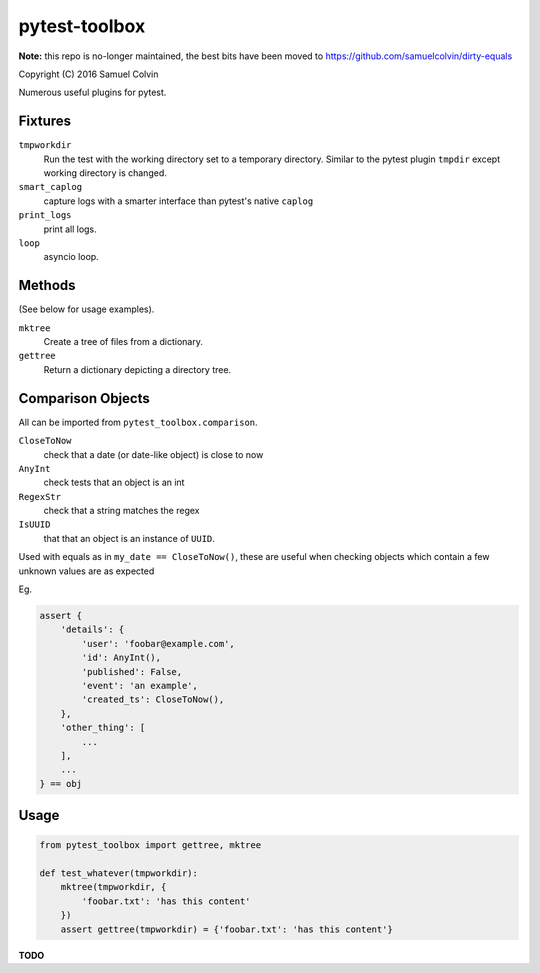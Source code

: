 pytest-toolbox
==============

**Note:** this repo is no-longer maintained, the best bits have been moved to https://github.com/samuelcolvin/dirty-equals

|Build Status| |codecov.io| |PyPI Status| |license|

Copyright (C) 2016 Samuel Colvin

Numerous useful plugins for pytest.

Fixtures
--------

``tmpworkdir``
    Run the test with the working directory set to a temporary directory. Similar to the pytest plugin ``tmpdir``
    except working directory is changed.

``smart_caplog``
    capture logs with a smarter interface than pytest's native ``caplog``

``print_logs``
    print all logs.

``loop``
    asyncio loop.

Methods
-------

(See below for usage examples).

``mktree``
    Create a tree of files from a dictionary.

``gettree``
    Return a dictionary depicting a directory tree.


Comparison Objects
------------------

All can be imported from ``pytest_toolbox.comparison``.

``CloseToNow``
    check that a date (or date-like object) is close to now

``AnyInt``
    check tests that an object is an int

``RegexStr``
    check that a string matches the regex

``IsUUID``
    that that an object is an instance of ``UUID``.

Used with equals as in ``my_date == CloseToNow()``, these are useful when checking objects which contain
a few unknown values are as expected

Eg.

.. code-block:: python

   assert {
       'details': {
           'user': 'foobar@example.com',
           'id': AnyInt(),
           'published': False,
           'event': 'an example',
           'created_ts': CloseToNow(),
       },
       'other_thing': [
           ...
       ],
       ...
   } == obj

Usage
-----

.. code:: python

    from pytest_toolbox import gettree, mktree

    def test_whatever(tmpworkdir):
        mktree(tmpworkdir, {
            'foobar.txt': 'has this content'
        })
        assert gettree(tmpworkdir) = {'foobar.txt': 'has this content'}

**TODO**


.. |Build Status| image:: https://travis-ci.org/samuelcolvin/pytest-toolbox.svg?branch=master
   :target: https://travis-ci.org/samuelcolvin/pytest-toolbox
.. |codecov.io| image:: http://codecov.io/github/samuelcolvin/pytest-toolbox/coverage.svg?branch=master
   :target: http://codecov.io/github/samuelcolvin/pytest-toolbox?branch=master
.. |PyPI Status| image:: https://img.shields.io/pypi/v/pytest-toolbox.svg?style=flat
   :target: https://pypi.python.org/pypi/pytest-toolbox
.. |license| image:: https://img.shields.io/pypi/l/pytest-toolbox.svg
   :target: https://github.com/samuelcolvin/pytest-toolbox
